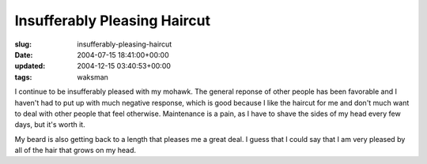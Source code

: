 Insufferably Pleasing Haircut
=============================

:slug: insufferably-pleasing-haircut
:date: 2004-07-15 18:41:00+00:00
:updated: 2004-12-15 03:40:53+00:00
:tags: waksman

I continue to be insufferably pleased with my mohawk. The general
reponse of other people has been favorable and I haven't had to put up
with much negative response, which is good because I like the haircut
for me and don't much want to deal with other people that feel
otherwise. Maintenance is a pain, as I have to shave the sides of my
head every few days, but it's worth it.

My beard is also getting back to a length that pleases me a great deal.
I guess that I could say that I am very pleased by all of the hair that
grows on my head.
